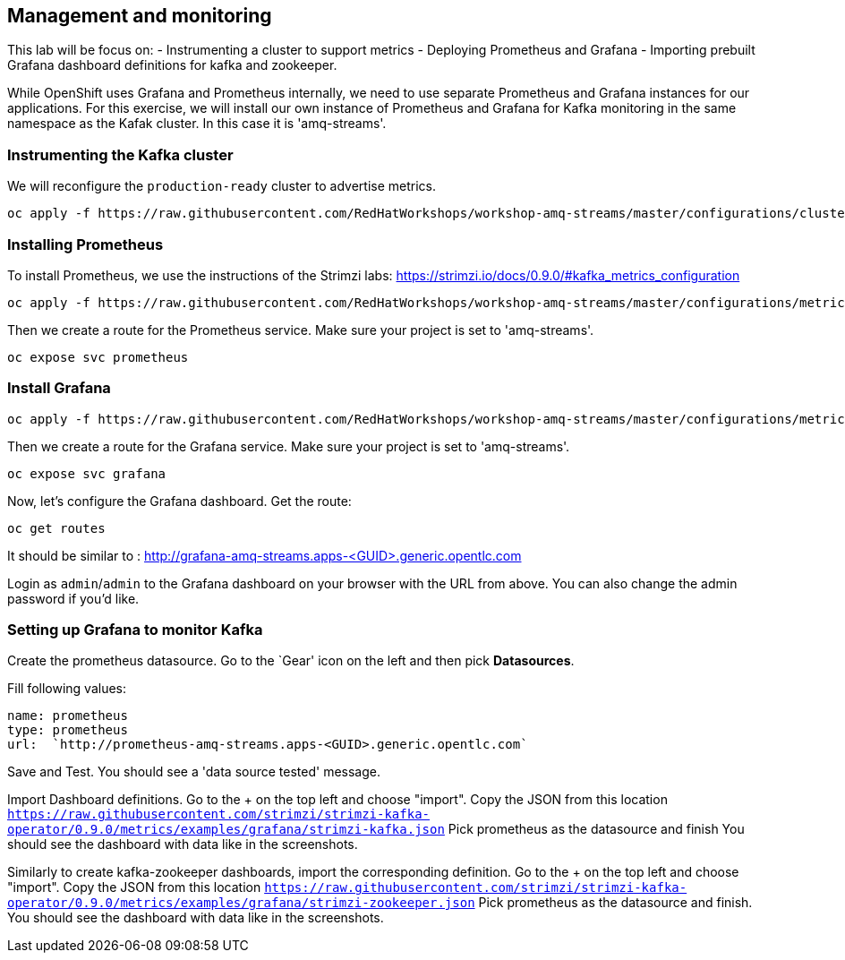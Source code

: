== Management and monitoring

This lab will be focus on:
- Instrumenting a cluster to support metrics
- Deploying Prometheus and Grafana
- Importing prebuilt Grafana dashboard definitions for kafka and zookeeper.

While OpenShift uses Grafana and Prometheus internally, we need to use separate Prometheus and Grafana instances for our applications.
For this exercise, we will install our own instance of Prometheus and Grafana for Kafka monitoring in the same namespace as the Kafak cluster.
In this case it is 'amq-streams'.


=== Instrumenting the Kafka cluster

We will reconfigure the `production-ready` cluster to advertise metrics.

----
oc apply -f https://raw.githubusercontent.com/RedHatWorkshops/workshop-amq-streams/master/configurations/clusters/production-ready-monitored.yaml
----

=== Installing Prometheus

To install Prometheus, we use the instructions of the Strimzi labs: https://strimzi.io/docs/0.9.0/#kafka_metrics_configuration

----
oc apply -f https://raw.githubusercontent.com/RedHatWorkshops/workshop-amq-streams/master/configurations/metrics/prometheus.yaml
----

Then we create a route for the Prometheus service.
Make sure your project is set to 'amq-streams'.

----
oc expose svc prometheus
----

=== Install Grafana

----
oc apply -f https://raw.githubusercontent.com/RedHatWorkshops/workshop-amq-streams/master/configurations/metrics/grafana.yaml
----

Then we create a route for the Grafana service.
Make sure your project is set to 'amq-streams'.

----
oc expose svc grafana
----

Now, let's configure the Grafana dashboard.
Get the route:

----
oc get routes
----

It should be similar to : http://grafana-amq-streams.apps-<GUID>.generic.opentlc.com

Login as `admin`/`admin` to the Grafana dashboard on your browser with the URL from above.
You can also change the admin password if you'd like.

=== Setting up Grafana to monitor Kafka

Create the prometheus datasource.
Go to the `Gear' icon on the left and then pick *Datasources*.

Fill following values:

     name: prometheus
     type: prometheus
     url:  `http://prometheus-amq-streams.apps-<GUID>.generic.opentlc.com`

Save and Test.
You should see a 'data source tested' message.

Import Dashboard definitions.
Go to the + on the top left and choose "import".
Copy the JSON from this location `https://raw.githubusercontent.com/strimzi/strimzi-kafka-operator/0.9.0/metrics/examples/grafana/strimzi-kafka.json`
Pick prometheus as the datasource and finish
You should see the dashboard with data like in the screenshots.

Similarly to create kafka-zookeeper dashboards, import the corresponding definition.
Go to the + on the top left and choose "import".
Copy the JSON from this location `https://raw.githubusercontent.com/strimzi/strimzi-kafka-operator/0.9.0/metrics/examples/grafana/strimzi-zookeeper.json`
Pick prometheus as the datasource and finish.
You should see the dashboard with data like in the screenshots.
